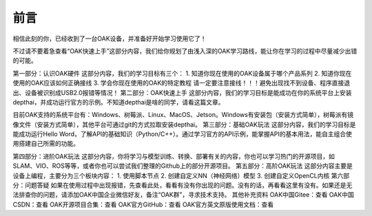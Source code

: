 前言
==========================

相信此刻的你，已经收到了一台OAK设备，并准备好开始学习使用它了！

不过请不要着急查看“OAK快速上手”这部分内容，我们给你规划了由浅入深的OAK学习路线，能让你在学习的过程中尽量减少出错的可能。

第一部分：认识OAK硬件
这部分内容，我们的学习目标有三个：
1. 知道你现在使用的OAK设备属于哪个产品系列
2. 知道你现在使用的OAK应该如何正确接线
3. 学会你现在使用的OAK的特定教程
请一定要注意接线！！！避免出现找不到设备、程序直接退出、设备被识别成USB2.0报错等情况！
第二部分：OAK快速上手
这部分内容，我们的学习目标是能成功在你的系统平台上安装depthai，并成功运行官方的示例。不知道depthai是啥的同学，请看这篇文章。

目前OAK支持的系统平台有：Windows、树莓派、Linux、MacOS、Jetson。Windows有安装包（安装方式简单），树莓派有镜像文件（安装方式简单），其他平台可通过git的方式拉取安装depthai。
第三部分：基础OAK玩法
这部分内容，我们的学习目标是能成功运行Hello Word，了解API的基础知识（Python/C++）。通过学习官方的API示例，能掌握API的基本用法，能自主组合使用搭建自己所需的功能。

第四部分：进阶OAK玩法
这部分内容，你将学习与模型训练、转换、部署有关的内容，你也可以学习热门的开源项目，如SLAM、VIO、ROS等等，或者你也可以尝试我们整理的Github上的部分开源项目。
第五部分：高阶OAK玩法
这部分内容主要是设备上编程，主要分为三个板块内容：
1. 使用脚本节点
2. 创建自定义NN（神经网络）模型
3. 创建自定义OpenCL内核
第六部分：问题答疑
如果在使用过程中出现报错，先查看此处，看看有没有你出现的问题。没有的话，再看看这里有没有。如果还是无法排查你的问题，请添加OAK中国企业微信好友，备注“OAK群”，寻求技术支持。
其他补充资料
OAK中国Gitee：查看
OAK中国CSDN：查看
OAK开源项目合集：查看
OAK官方GitHub：查看
OAK官方英文原版使用文档：查看